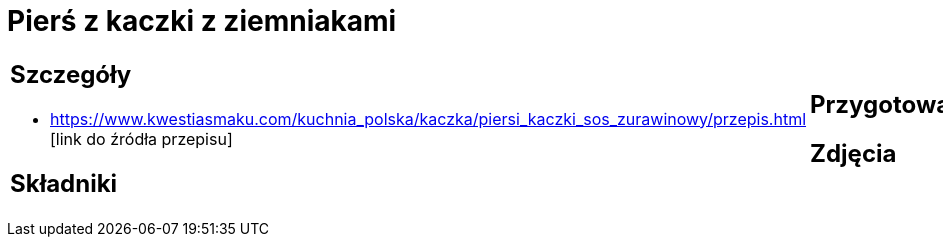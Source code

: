 = Pierś z kaczki z ziemniakami

[cols=".<a,.<a"]
[frame=none]
[grid=none]
|===
|
== Szczegóły
* https://www.kwestiasmaku.com/kuchnia_polska/kaczka/piersi_kaczki_sos_zurawinowy/przepis.html [link do źródła przepisu]

== Składniki

|
== Przygotowanie

== Zdjęcia
|===
